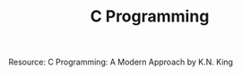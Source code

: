 #+TITLE: C Programming
#+DESCRIPTION: A collection of notes & exercises on C programming

Resource: C Programming: A Modern Approach by K.N. King
